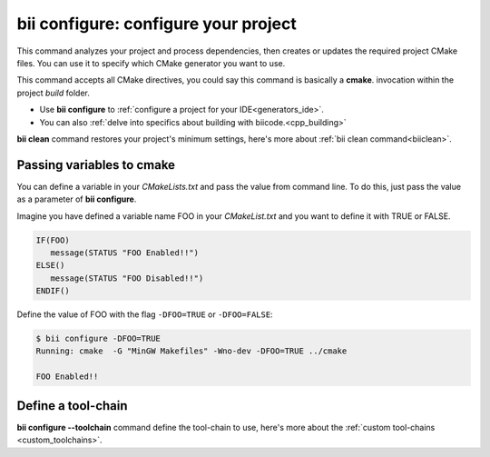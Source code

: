 .. _bii_configure_command:


**bii configure**: configure your project
---------------------------------------------

This command analyzes your project and process dependencies, then creates or updates the required project CMake files. You can use it to specify which CMake generator you want to use. 

This command accepts all CMake directives, you could say this command is basically a **cmake**. invocation within the project *build* folder.

* Use **bii configure** to :ref:`configure a project for your IDE<generators_ide>`.

* You can also :ref:`delve into specifics about building with biicode.<cpp_building>`


.. container:: infonote
     
     **bii clean** command restores your project's minimum settings, here's more about :ref:`bii clean command<biiclean>`.

Passing variables to cmake
^^^^^^^^^^^^^^^^^^^^^^^^^^

You can define a variable in your *CMakeLists.txt* and pass the value from command line.
To do this, just pass the value as a parameter of **bii configure**.

Imagine you have defined a variable name FOO in your *CMakeList.txt* and you want to define it with TRUE or FALSE.

.. code-block:: cmake

   IF(FOO)
      message(STATUS "FOO Enabled!!")
   ELSE()
      message(STATUS "FOO Disabled!!")
   ENDIF()

Define the value of FOO with the flag ``-DFOO=TRUE`` or ``-DFOO=FALSE``:

.. code-block:: bash

   $ bii configure -DFOO=TRUE
   Running: cmake  -G "MinGW Makefiles" -Wno-dev -DFOO=TRUE ../cmake

   FOO Enabled!!

Define a tool-chain
^^^^^^^^^^^^^^^^^^^

**bii configure --toolchain** command define the tool-chain to use, here's more about the :ref:`custom tool-chains <custom_toolchains>`.